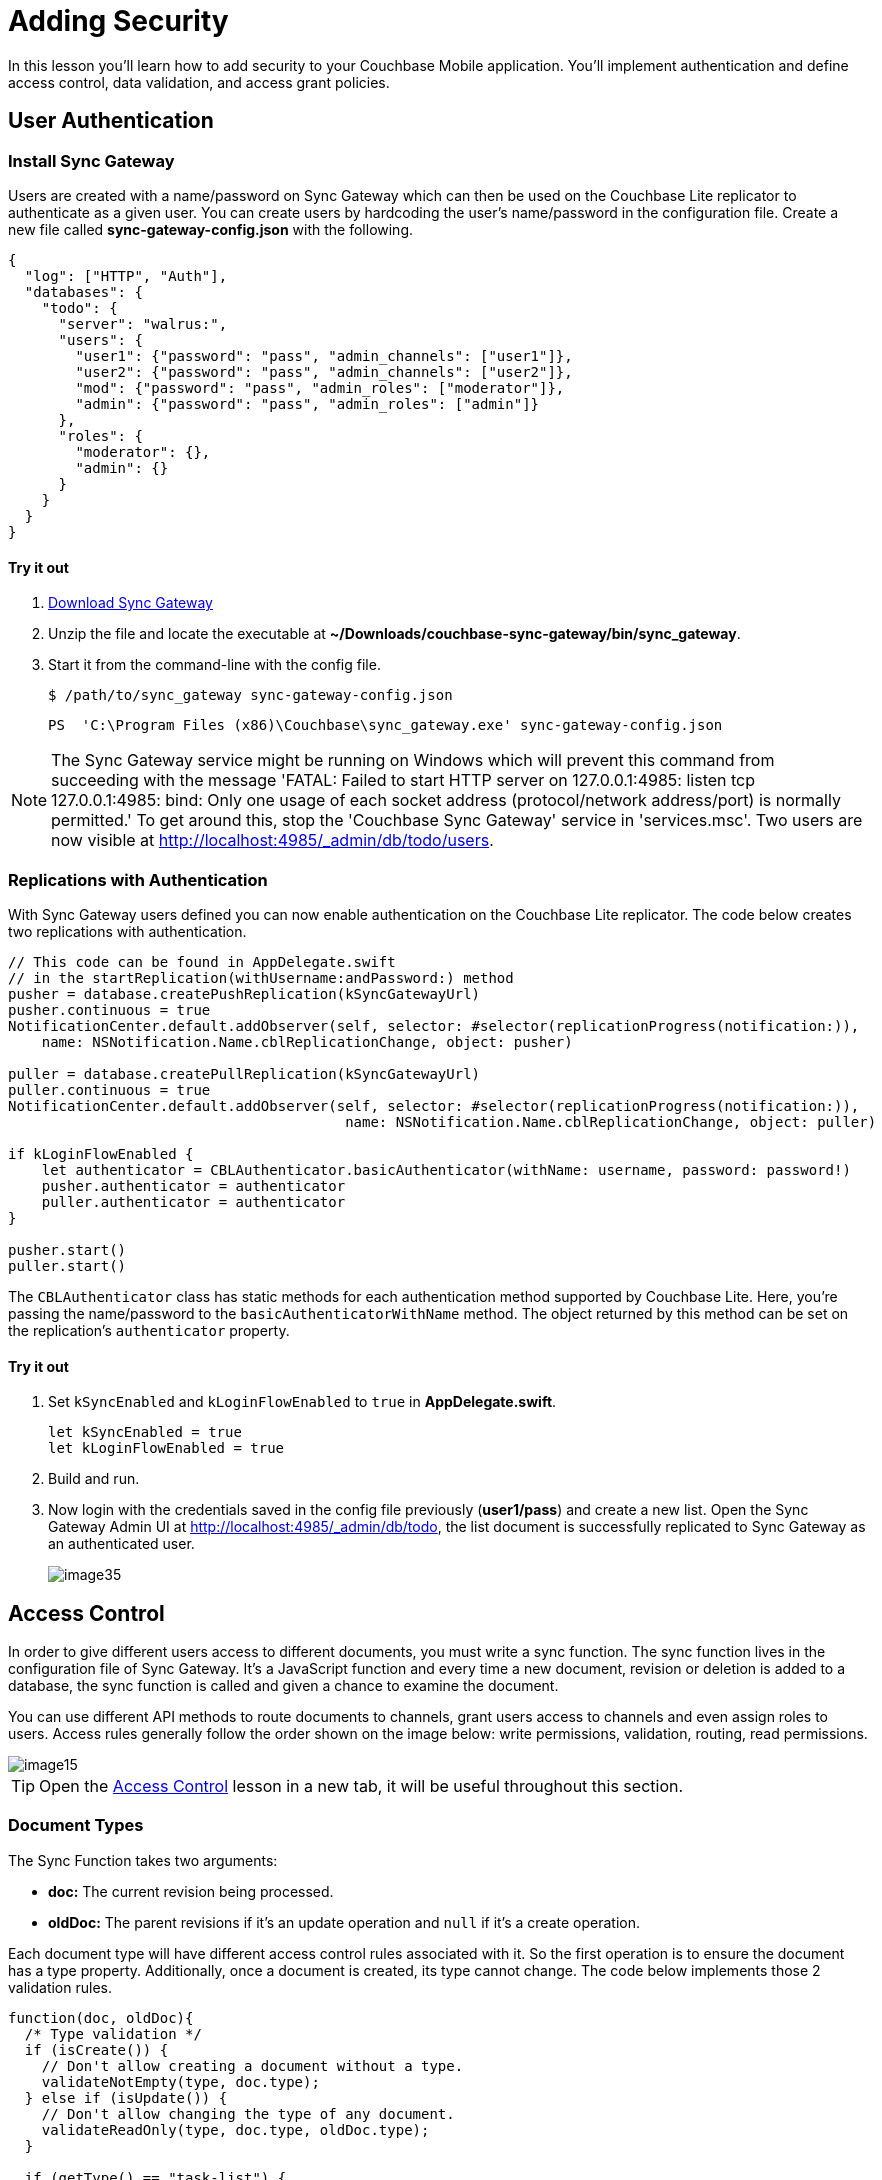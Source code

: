 = Adding Security
:source-language: swift

In this lesson you'll learn how to add security to your Couchbase Mobile application.
You`'ll implement authentication and define access control, data validation, and access grant policies. 

== User Authentication

=== Install Sync Gateway

Users are created with a name/password on Sync Gateway which can then be used on the Couchbase Lite replicator to authenticate as a given user.
You can create users by hardcoding the user's name/password in the configuration file.
Create a new file called *sync-gateway-config.json* with the following. 

[source,json]
----
{
  "log": ["HTTP", "Auth"],
  "databases": {
    "todo": {
      "server": "walrus:",
      "users": {
        "user1": {"password": "pass", "admin_channels": ["user1"]},
        "user2": {"password": "pass", "admin_channels": ["user2"]},
        "mod": {"password": "pass", "admin_roles": ["moderator"]},
        "admin": {"password": "pass", "admin_roles": ["admin"]}
      },
      "roles": {
        "moderator": {},
        "admin": {}
      }
    }
  }
}
----

==== Try it out

. http://www.couchbase.com/nosql-databases/downloads#couchbase-mobile[Download Sync Gateway]
. Unzip the file and locate the executable at *~/Downloads/couchbase-sync-gateway/bin/sync_gateway*.
. Start it from the command-line with the config file. 
+
[source,bash]
----
$ /path/to/sync_gateway sync-gateway-config.json
----
+
[source]
----
PS  'C:\Program Files (x86)\Couchbase\sync_gateway.exe' sync-gateway-config.json
----

NOTE: The Sync Gateway service might be running on Windows which will prevent this command from succeeding with the message 'FATAL: Failed to start HTTP server on 127.0.0.1:4985: listen tcp 127.0.0.1:4985: bind: Only one usage of each socket address (protocol/network address/port) is normally permitted.' To get around this, stop the 'Couchbase Sync Gateway' service in 'services.msc'. Two users are now visible at http://localhost:4985/_admin/db/todo/users.


=== Replications with Authentication

With Sync Gateway users defined you can now enable authentication on the Couchbase Lite replicator.
The code below creates two replications with authentication.

[source]
----

// This code can be found in AppDelegate.swift
// in the startReplication(withUsername:andPassword:) method
pusher = database.createPushReplication(kSyncGatewayUrl)
pusher.continuous = true
NotificationCenter.default.addObserver(self, selector: #selector(replicationProgress(notification:)),
    name: NSNotification.Name.cblReplicationChange, object: pusher)

puller = database.createPullReplication(kSyncGatewayUrl)
puller.continuous = true
NotificationCenter.default.addObserver(self, selector: #selector(replicationProgress(notification:)),
                                        name: NSNotification.Name.cblReplicationChange, object: puller)

if kLoginFlowEnabled {
    let authenticator = CBLAuthenticator.basicAuthenticator(withName: username, password: password!)
    pusher.authenticator = authenticator
    puller.authenticator = authenticator
}

pusher.start()
puller.start()
----

The `CBLAuthenticator` class has static methods for each authentication method supported by Couchbase Lite.
Here, you're passing the name/password to the `basicAuthenticatorWithName` method.
The object returned by this method can be set on the replication's `authenticator` property. 

==== Try it out

. Set `kSyncEnabled` and `kLoginFlowEnabled` to `true` in **AppDelegate.swift**. 
+
[source]
----

let kSyncEnabled = true
let kLoginFlowEnabled = true
----
. Build and run. 
. Now login with the credentials saved in the config file previously (**user1/pass**) and create a new list. Open the Sync Gateway Admin UI at http://localhost:4985/_admin/db/todo, the list document is successfully replicated to Sync Gateway as an authenticated user. 
+
image:image35.png[]

== Access Control

In order to give different users access to different documents, you must write a sync function.
The sync function lives in the configuration file of Sync Gateway.
It`'s a JavaScript function and every time a new document, revision or deletion is added to a database, the sync function is called and given a chance to examine the document. 

You can use different API methods to route documents to channels, grant users access to channels and even assign roles to users.
Access rules generally follow the order shown on the image below: write permissions, validation, routing, read permissions. 

image::image15.png[]

TIP: Open the xref:{source-language}/adding-security.adoc[Access Control] lesson in a new tab, it will be useful throughout this section.

=== Document Types

The Sync Function takes two arguments: 

* *doc:* The current revision being processed. 
* *oldDoc:* The parent revisions if it's an update operation and `null` if it's a create operation. 

Each document type will have different access control rules associated with it.
So the first operation is to ensure the document has a type property.
Additionally, once a document is created, its type cannot change.
The code below implements those 2 validation rules. 

[source,javascript]
----
function(doc, oldDoc){
  /* Type validation */
  if (isCreate()) {
    // Don't allow creating a document without a type.
    validateNotEmpty(type, doc.type);
  } else if (isUpdate()) {
    // Don't allow changing the type of any document.
    validateReadOnly(type, doc.type, oldDoc.type);
  }

  if (getType() == "task-list") {
    /* Write access */
    /* Validation */
    /* Routing */
    /* Read Access */
  }

  function getType() {
    return (isDelete() ? oldDoc.type : doc.type);
  }

  function isCreate() {
    // Checking false for the Admin UI to work
    return ((oldDoc == false) || (oldDoc == null || oldDoc._deleted)  !isDelete());
  }

  function isUpdate() {
    return (!isCreate()  !isDelete());
  }

  function isDelete() {
    return (doc._deleted == true);
  }

  function validateNotEmpty(key, value) {
    if (!value) {
      throw({forbidden: key +  is not provided.});
    }
  }

  function validateReadOnly(name, value, oldValue) {
    if (value != oldValue) {
      throw({forbidden: name +  "is read-only."});
    }
  }

  // Checks whether the provided value starts with the specified prefix
  function hasPrefix(value, prefix) {
    if (value  prefix) {
      return value.substring(0, prefix.length) == prefix
    } else {
      return false
    }
  }
}
----

As shown above, you can define inner functions to encapsulate logic used throughout the sync function.
This makes your code more readable and follows the DRY principle (Don't Repeat Yourself). 

==== Try it out

. Open the Sync menu on the Admin UI http://localhost:4985/_admin/db/todo/sync. 
. Copy the code snippet above in the Sync Function text area. 
. Click the *Deploy To Server* button. It will update Sync Gateway with the new config but it doesn't persist the changes to the filesystem. 
. Add two documents through the REST API. One with the `type` property and the second document without it. Notice that the user credentials (**user1/pass**) are passed in the URL. 
+
[source,bash]
----

curl -vX POST 'http://user1:pass@localhost:4984/todo/_bulk_docs' \
      -H 'Content-Type: application/json' \
      -d '{"docs": [{"type": "task-list", "name": "Groceries"}, {"names": "Today"}]}'
----
The output should be the following:
+
[source,bash]
----
[
  {
  	"id": "e498cad0380e30a86ed5572140c94831",
  	"rev": "1-e4ac377fc9bd3345ddf5892b509c4d79" },
  {error:forbidden,reason:type is not provided.,status:403}
]
----

NOTE: The curl executable for Windows can be found https://curl.haxx.se/download.html[on this page]
The document without a type is rejected with an error message: type property missing. 

=== Write Permissions

Once you know the type of a document, the next step is to check the write permissions.

The following code ensures the user creating the list document matches with the `owner` property or is a moderator. 

[source,javascript]
----
/* Write Access */
var owner = doc._deleted ? oldDoc.owner : doc.owner;
try {
  // Moderators can create/update lists for other users.
  requireRole(moderator);
} catch (e) {
  // Users can create/update lists for themselves.
  requireUser(owner);
}
----

When a document is deleted the user properties are removed and the `\_deleted: true` property is added as metadata.
In this case, the sync function must retrieve the type from oldDoc.
In the code above, the `getType` inner function encapsulates this logic. 

Similarly, the owner field is taken from oldDoc if doc is a deletion revision.
The `requireUser` and `requireRole` functions are functionalities built in Sync Gateway. 

==== Try it out

. Open the Sync menu on the Admin UI http://localhost:4985/_admin/db/todo/sync. 
. Copy the changes above in the Sync Function text area to replace the `/* Write access */` block. 
. Click the *Deploy To Server* button. It will update Sync Gateway with the new config but it doesn't persist the changes to the filesystem. 
. Add two documents through the REST API. The request is sent as a user (**user1/pass**). One document is a list for user1 and another is a list for user2. 
+
[source,bash]
----
curl -vX POST 'http://user1:pass@localhost:4984/todo/_bulk_docs' \
      -H 'Content-Type: application/json' \
      -d '{docs: [{type: task-list, owner: user1}, {type: task-list, owner: user2}]}'
----
+
The response should be the following: 
+
[source,bash]
----
[
  {id:8339356c8bb6d8b32477e931ce04c5c9,rev:1-39539a8ec6ddd252d6aafe1f7e3efd9a},
  {error:forbidden,reason:wrong user,status:403}
]
----
+
The list with user2 as the owner is rejected. 


=== Validation

After write permissions, you must ensure the document has the expected schema.
There are different types of validation such as checking for the presence of a field or enforcing read-only permission on parts of a document.
The code below performs various schema validation operations. 

[source,javascript]
----
/* Validation */
if (!isDelete()) {
  // Validate required fields.
  validateNotEmpty(name, doc.name);
  validateNotEmpty(owner, doc.owner);

  if (isCreate()) {
    // Validate that the _id is prefixed by owner.
    if (!hasPrefix(doc._id, doc.owner + .)) {
        throw({forbidden: task-list id must be prefixed by list owner});
    }
  } else {
    // Don’t allow task-list ownership to be changed.
    validateReadOnly(owner, doc.owner, oldDoc.owner);
  }
}
----

`validateNotEmpty` and `validateReadOnly` are inner functions to encapsulate common validation operations. 

==== Try it out

. Open the Sync menu on the Admin UI http://localhost:4985/_admin/db/todo/sync. 
. Copy the changes above in the Sync Function text area to replace the `/* Validation */` block. 
. Click the *Deploy To Server* button. It will update Sync Gateway with the new config but it doesn't persist the changes to the filesystem. 

*Challenge:* Persist documents using curl until it gets persisted and Sync Gateway returns a *201 Created* status code.

=== Routing

Once you have determined that the schema is valid you can route the document to channels.
A channel is a namespace for documents specifically designed for access control.
The code below routes the document to its own list channel. 

[source,javascript]
----
/* Routing */
// Add doc to task-list's channel.
channel(task-list. + doc._id);
channel(moderators);
----

==== Try it out

. Open the Sync menu on the Admin UI http://localhost:4985/_admin/db/todo/sync. 
. Copy the changes above in the Sync Function text area to replace the `/* Routing */` block. 
. Click the *Live Preview Mode* button. This mode doesn't restart Sync Gateway but will use the updated Sync Function for testing purposes. Click the *random* button to pick a document at random and run it through the sync function again. It re-calculates the routing to channels and access grants. This time, the owner (user1) has access to its own list's channel. 
. Both documents are saved and mapped to the corresponding channels in the Admin UI. 
+
image::image88.png[]

=== Read Access

The last step in writing access control rules for a document type is to allow read access to channels.
The following code grants the owner and users that are moderators access to the list's channel. 

[source,javascript]
----
/* Read Access */
// Grant task-list owner access to the task-list, its tasks, and its users.
access(owner, task-list. + doc._id);
access(owner, task-list. + doc._id + .users);
access(role:moderator, task-list. + doc._id);
----

==== Try it out

. Open the Sync menu on the Admin UI http://localhost:4985/_admin/db/todo/sync. 
. Copy the changes above in the Sync Function text area to replace the `/* Read access */` block. 
. Click the *Live Preview Mode* button. This mode doesn't restart Sync Gateway but will use the updated Sync Function for testing purposes. Click the *random* button to pick a document at random and run it through the sync function again. It re-calculates the routing to channels and access grants. This time, the owner (user1) has access to its own list's channel. 
+
image::image38.png[]

== Conclusion

Well done! You've completed this lesson on adding authentication, writing a sync function and adding database encryption.
Feel free to share your feedback, findings or ask any questions on the forums. 